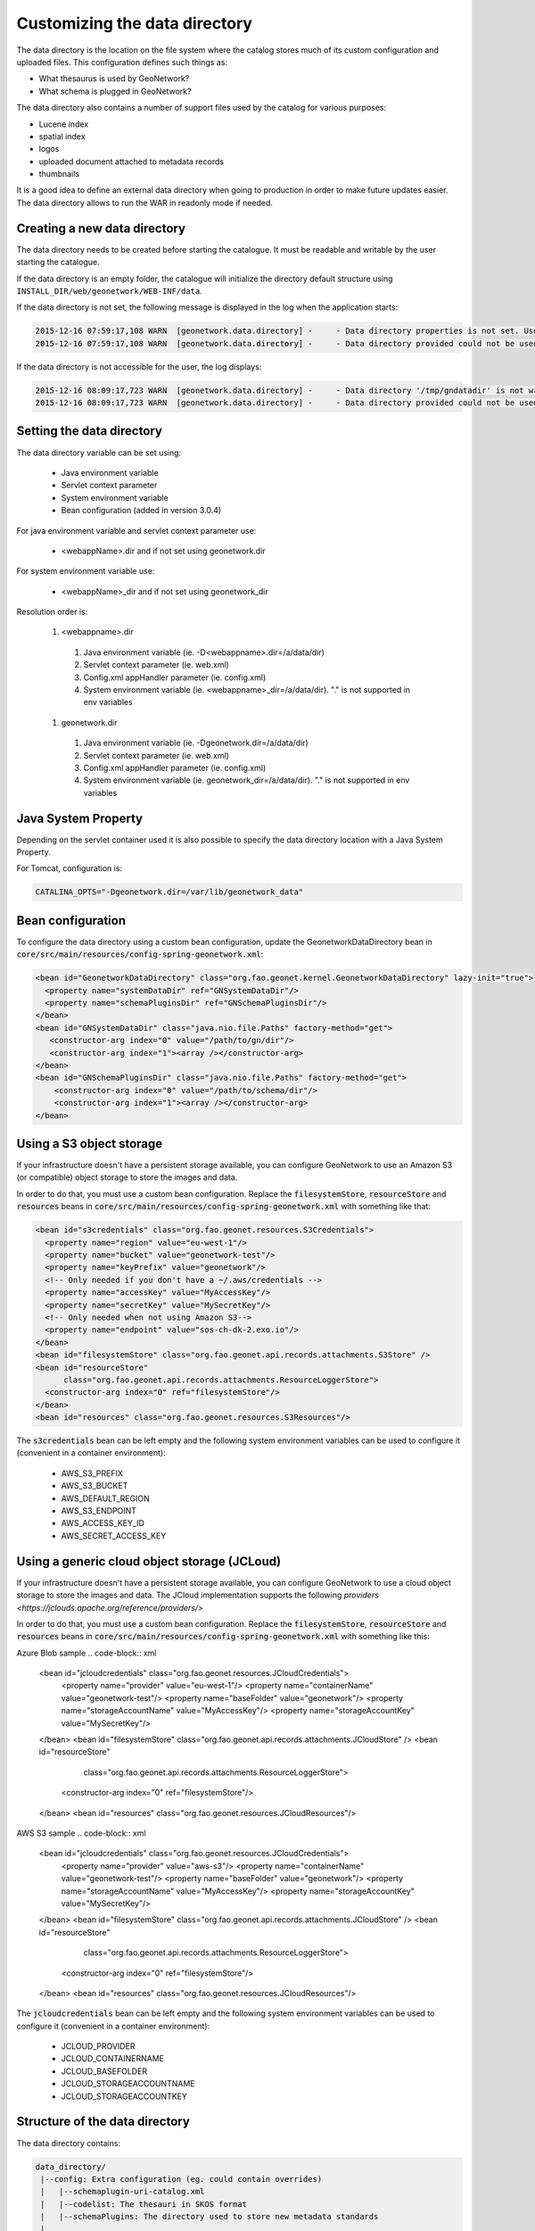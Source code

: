 .. _customizing-data-directory:

Customizing the data directory
##############################

The data directory is the location on the file system where
the catalog stores much of its custom configuration and uploaded files.
This configuration defines such things as:

* What thesaurus is used by GeoNetwork?
* What schema is plugged in GeoNetwork?

The data directory also contains a number of support files used by the catalog
for various purposes:

* Lucene index
* spatial index
* logos
* uploaded document attached to metadata records
* thumbnails


It is a good idea to define an external data directory when going to
production in order to make future updates easier. The data directory allows
to run the WAR in readonly mode if needed.


Creating a new data directory
~~~~~~~~~~~~~~~~~~~~~~~~~~~~~

The data directory needs to be created before starting the catalogue.
It must be readable and writable by the user starting the catalogue.


If the data directory is an empty folder, the catalogue will initialize
the directory default structure using ``INSTALL_DIR/web/geonetwork/WEB-INF/data``.


If the data directory is not set, the following message is displayed in the log
when the application starts:

.. code-block:: shell

    2015-12-16 07:59:17,108 WARN  [geonetwork.data.directory] -     - Data directory properties is not set. Use geonetwork.dir or geonetwork.dir properties.
    2015-12-16 07:59:17,108 WARN  [geonetwork.data.directory] -     - Data directory provided could not be used. Using default location: /data/dev/gn/3.0.x/web/src/main/webapp/WEB-INF/data


If the data directory is not accessible for the user, the log displays:

.. code-block:: shell

    2015-12-16 08:09:17,723 WARN  [geonetwork.data.directory] -     - Data directory '/tmp/gndatadir' is not writable. Set read/write privileges to user starting the catalogue (ie. francois).
    2015-12-16 08:09:17,723 WARN  [geonetwork.data.directory] -     - Data directory provided could not be used. Using default location: /data/dev/gn/3.0.x/web/src/main/webapp/WEB-INF/data



Setting the data directory
~~~~~~~~~~~~~~~~~~~~~~~~~~

The data directory variable can be set using:

 - Java environment variable
 - Servlet context parameter
 - System environment variable
 - Bean configuration (added in version 3.0.4)


For java environment variable and servlet context parameter use:

 - <webappName>.dir and if not set using geonetwork.dir


For system environment variable use:

 - <webappName>_dir and if not set using geonetwork_dir

Resolution order is:

 #. <webappname>.dir

  #. Java environment variable (ie. -D<webappname>.dir=/a/data/dir)

  #. Servlet context parameter (ie. web.xml)

  #. Config.xml appHandler parameter (ie. config.xml)

  #. System environment variable (ie. <webappname>_dir=/a/data/dir). "." is not supported in env variables

 #. geonetwork.dir

  #. Java environment variable (ie. -Dgeonetwork.dir=/a/data/dir)

  #. Servlet context parameter (ie. web.xml)

  #. Config.xml appHandler parameter (ie. config.xml)

  #. System environment variable (ie. geonetwork_dir=/a/data/dir). "." is not supported in env variables




Java System Property
~~~~~~~~~~~~~~~~~~~~

Depending on the servlet container used it is also possible to specify
the data directory location with a Java System Property.

For Tomcat, configuration is:

.. code-block:: shell

  CATALINA_OPTS="-Dgeonetwork.dir=/var/lib/geonetwork_data"


Bean configuration
~~~~~~~~~~~~~~~~~~

.. versionadded:: 3.0.4

To configure the data directory using a custom bean configuration, update the
GeonetworkDataDirectory bean in :code:`core/src/main/resources/config-spring-geonetwork.xml`:


.. code-block:: xml

    <bean id="GeonetworkDataDirectory" class="org.fao.geonet.kernel.GeonetworkDataDirectory" lazy-init="true">
      <property name="systemDataDir" ref="GNSystemDataDir"/>
      <property name="schemaPluginsDir" ref="GNSchemaPluginsDir"/>
    </bean>
    <bean id="GNSystemDataDir" class="java.nio.file.Paths" factory-method="get">
       <constructor-arg index="0" value="/path/to/gn/dir"/>
       <constructor-arg index="1"><array /></constructor-arg>
    </bean>
    <bean id="GNSchemaPluginsDir" class="java.nio.file.Paths" factory-method="get">
        <constructor-arg index="0" value="/path/to/schema/dir"/>
        <constructor-arg index="1"><array /></constructor-arg>
    </bean>


Using a S3 object storage
~~~~~~~~~~~~~~~~~~~~~~~~~

If your infrastructure doesn't have a persistent storage available, you can configure
GeoNetwork to use an Amazon S3 (or compatible) object storage to store the images and data.

In order to do that, you must use a custom bean configuration. Replace the
:code:`filesystemStore`, :code:`resourceStore` and :code:`resources` beans in
:code:`core/src/main/resources/config-spring-geonetwork.xml` with something like that:


.. code-block:: xml

    <bean id="s3credentials" class="org.fao.geonet.resources.S3Credentials">
      <property name="region" value="eu-west-1"/>
      <property name="bucket" value="geonetwork-test"/>
      <property name="keyPrefix" value="geonetwork"/>
      <!-- Only needed if you don't have a ~/.aws/credentials -->
      <property name="accessKey" value="MyAccessKey"/>
      <property name="secretKey" value="MySecretKey"/>
      <!-- Only needed when not using Amazon S3-->
      <property name="endpoint" value="sos-ch-dk-2.exo.io"/>
    </bean>
    <bean id="filesystemStore" class="org.fao.geonet.api.records.attachments.S3Store" />
    <bean id="resourceStore"
          class="org.fao.geonet.api.records.attachments.ResourceLoggerStore">
      <constructor-arg index="0" ref="filesystemStore"/>
    </bean>
    <bean id="resources" class="org.fao.geonet.resources.S3Resources"/>

The :code:`s3credentials` bean can be left empty and the following system environment variables
can be used to configure it (convenient in a container environment):

 - AWS_S3_PREFIX
 - AWS_S3_BUCKET
 - AWS_DEFAULT_REGION
 - AWS_S3_ENDPOINT
 - AWS_ACCESS_KEY_ID
 - AWS_SECRET_ACCESS_KEY

Using a generic cloud object storage (JCLoud)
~~~~~~~~~~~~~~~~~~~~~~~~~

If your infrastructure doesn't have a persistent storage available, you can configure
GeoNetwork to use a cloud object storage to store the images and data.
The JCloud implementation supports the following `providers <https://jclouds.apache.org/reference/providers/>`

In order to do that, you must use a custom bean configuration. Replace the
:code:`filesystemStore`, :code:`resourceStore` and :code:`resources` beans in
:code:`core/src/main/resources/config-spring-geonetwork.xml` with something like this:

Azure Blob sample
.. code-block:: xml

    <bean id="jcloudcredentials" class="org.fao.geonet.resources.JCloudCredentials">
      <property name="provider" value="eu-west-1"/>
      <property name="containerName" value="geonetwork-test"/>
      <property name="baseFolder" value="geonetwork"/>
      <property name="storageAccountName" value="MyAccessKey"/>
      <property name="storageAccountKey" value="MySecretKey"/>
    </bean>
    <bean id="filesystemStore" class="org.fao.geonet.api.records.attachments.JCloudStore" />
    <bean id="resourceStore"
          class="org.fao.geonet.api.records.attachments.ResourceLoggerStore">
      <constructor-arg index="0" ref="filesystemStore"/>
    </bean>
    <bean id="resources" class="org.fao.geonet.resources.JCloudResources"/>

AWS S3 sample
.. code-block:: xml

    <bean id="jcloudcredentials" class="org.fao.geonet.resources.JCloudCredentials">
      <property name="provider" value="aws-s3"/>
      <property name="containerName" value="geonetwork-test"/>
      <property name="baseFolder" value="geonetwork"/>
      <property name="storageAccountName" value="MyAccessKey"/>
      <property name="storageAccountKey" value="MySecretKey"/>
    </bean>
    <bean id="filesystemStore" class="org.fao.geonet.api.records.attachments.JCloudStore" />
    <bean id="resourceStore"
          class="org.fao.geonet.api.records.attachments.ResourceLoggerStore">
      <constructor-arg index="0" ref="filesystemStore"/>
    </bean>
    <bean id="resources" class="org.fao.geonet.resources.JCloudResources"/>

The :code:`jcloudcredentials` bean can be left empty and the following system environment variables
can be used to configure it (convenient in a container environment):

 - JCLOUD_PROVIDER
 - JCLOUD_CONTAINERNAME
 - JCLOUD_BASEFOLDER
 - JCLOUD_STORAGEACCOUNTNAME
 - JCLOUD_STORAGEACCOUNTKEY


Structure of the data directory
~~~~~~~~~~~~~~~~~~~~~~~~~~~~~~~

The data directory contains:

.. code-block:: text

 data_directory/
  |--config: Extra configuration (eg. could contain overrides)
  |   |--schemaplugin-uri-catalog.xml
  |   |--codelist: The thesauri in SKOS format
  |   |--schemaPlugins: The directory used to store new metadata standards
  |
  |--data
  |   |--metadata_data: The data related to metadata records
  |   |--resources:
  |   |     |--htmlcache
  |   |     |--images
  |   |     |   |--harvesting
  |   |     |   |--logos
  |   |     |   |--statTmp
  |   |
  |   |--metadata_subversion: The subversion repository
  |   |--backup: Folder containing removed metadata
  |
  |--index: All indexes used for search
  |   |--nonspatial: Lucene index
  |   |--spatialindex.*: ESRI Shapefile for the index (if not using spatial db)




Advanced data directory configuration
~~~~~~~~~~~~~~~~~~~~~~~~~~~~~~~~~~~~~

All sub-directories could be configured separately using java system property.
For example, to put index directory in a custom location use:

 - <webappName>.lucene.dir and if not set using:
 - geonetwork.lucene.dir


Examples:

* Add the following java properties to start-geonetwork.sh script:


.. code-block:: shell

    java -Xms1g -Xmx1g -Xss2M -XX:MaxPermSize=128m -Dgeonetwork.dir=/app/geonetwork_data_dir -Dgeonetwork.lucene.dir=/ssd/geonetwork_lucene_dir



* Add the following system properties to start-geonetwork.sh script:

.. code-block:: shell

    export geonetwork_dir=/app/geonetwork_data_dir
    export geonetwork_lucene_dir=/ssd/geonetwork_lucene_dir


* If no changes are made to thesaurus or schema, it could be relevant to use the version
  from the webapp. In such case, set:


.. code-block:: shell

    -Dgeonetwork.dir=/data/catalogue
    -Dgeonetwork.schema.dir=/app/tomcat/webapps/geonetwork/WEB-INF/data/config/schema_plugins
    -Dgeonetwork.codeList.dir=/app/tomcat/webapps/geonetwork/WEB-INF/data/config/codelist



The list of properties that can be set are:

* geonetwork.dir
* geonetwork.lucene.dir
* geonetwork.spatial.dir
* geonetwork.config.dir
* geonetwork.codeList.dir
* geonetwork.schema.dir
* geonetwork.data.dir
* geonetwork.resources.dir
* geonetwork.svn.dir
* geonetwork.upload.dir
* geonetwork.backup.dir
* geonetwork.formatter.dir
* geonetwork.htmlcache.dir


Check the configuration
~~~~~~~~~~~~~~~~~~~~~~~

After startup, check the configuration in ``Admin console`` > ``Statistics and status`` > ``Information`` page.


 .. figure:: img/datadirectory.png
